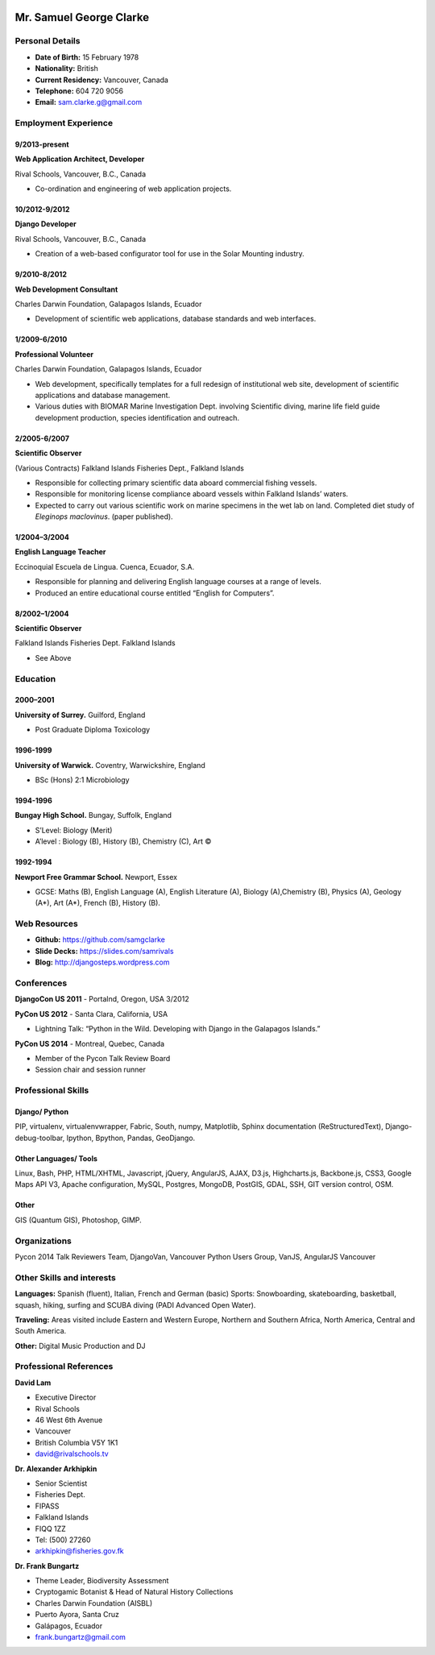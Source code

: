 .. image:: images/me.jpg
    :height: 200px
    :width: 200px
    :scale: 90 %

Mr. Samuel George Clarke
========================

Personal Details
----------------

* **Date of Birth:** 15 February 1978
* **Nationality:** British
* **Current Residency:** Vancouver, Canada 
* **Telephone:** 604 720 9056
	
* **Email:** sam.clarke.g@gmail.com


Employment Experience
---------------------


9/2013-present
~~~~~~~~~~~~~~
**Web Application Architect, Developer** 

Rival Schools, Vancouver, B.C., Canada

* Co-ordination and engineering of web application projects.

10/2012-9/2012
~~~~~~~~~~~~~~
**Django Developer**

Rival Schools, Vancouver, B.C., Canada

* Creation of a web-based configurator tool for use in the Solar Mounting industry.

9/2010-8/2012
~~~~~~~~~~~~~~     
**Web Development Consultant**

Charles Darwin Foundation, Galapagos Islands, Ecuador

* Development of scientific web applications, database standards and web interfaces.

1/2009-6/2010
~~~~~~~~~~~~~~
**Professional Volunteer**

Charles Darwin Foundation, Galapagos Islands, Ecuador

* Web development, specifically templates for a full redesign of institutional web site, development of scientific applications and database management.
* Various duties with BIOMAR Marine Investigation Dept. involving Scientific diving, marine life field guide development production, species identification and outreach.

2/2005-6/2007
~~~~~~~~~~~~~~
**Scientific Observer**

(Various Contracts)        Falkland Islands Fisheries Dept., Falkland Islands

* Responsible for collecting primary scientific data aboard commercial fishing vessels.
* Responsible for monitoring license compliance aboard vessels within Falkland Islands’ waters.
* Expected to carry out various scientific work on marine specimens in the wet lab on land. Completed diet study of *Eleginops maclovinus*. (paper published).

1/2004–3/2004
~~~~~~~~~~~~~~
**English Language Teacher**

Eccinoquial Escuela de Lingua. Cuenca, Ecuador, S.A.

* Responsible for planning and delivering English language courses at a range of levels.
* Produced an entire educational course entitled “English for Computers”. 

8/2002–1/2004
~~~~~~~~~~~~~~
**Scientific Observer**

Falkland Islands Fisheries Dept. Falkland Islands

* See Above

Education
---------

2000–2001
~~~~~~~~~	
**University of Surrey.** Guilford, England

* Post Graduate Diploma Toxicology

1996-1999
~~~~~~~~~   
**University of Warwick.** Coventry, Warwickshire, England

* BSc (Hons) 2:1 Microbiology

1994-1996 
~~~~~~~~~        
**Bungay High School.** Bungay, Suffolk, England

* S’Level: Biology (Merit)
* A’level : Biology (B), History (B), Chemistry (C), Art ©


1992-1994
~~~~~~~~~          
**Newport Free Grammar School.** Newport, Essex

* GCSE: Maths (B), English Language (A), English Literature (A), Biology (A),Chemistry (B), Physics (A), Geology (A*), Art (A*), French (B), History (B).

Web Resources
-------------

* **Github:** https://github.com/samgclarke
* **Slide Decks:** https://slides.com/samrivals
* **Blog:**      http://djangosteps.wordpress.com

Conferences
-----------
         
**DjangoCon US 2011** - Portalnd, Oregon, USA
3/2012

**PyCon US 2012** - Santa Clara, California, USA

* Lightning Talk: “Python in the Wild. Developing with Django in the Galapagos Islands.”

**PyCon US 2014** - Montreal, Quebec, Canada

* Member of the Pycon Talk Review Board

* Session chair and session runner

Professional Skills
-------------------

Django/ Python
~~~~~~~~~~~~~~

PIP, virtualenv, virtualenvwrapper, Fabric, South, numpy, Matplotlib, Sphinx documentation (ReStructuredText), Django-debug-toolbar, Ipython, Bpython, Pandas, GeoDjango.

Other Languages/ Tools
~~~~~~~~~~~~~~~~~~~~~~

Linux, Bash, PHP, HTML/XHTML, Javascript, jQuery, AngularJS, AJAX, D3.js, Highcharts.js, Backbone.js, CSS3, Google Maps API V3, Apache configuration, MySQL, Postgres, MongoDB, PostGIS, GDAL, SSH, GIT version control, OSM.

Other
~~~~~

GIS (Quantum GIS), Photoshop, GIMP.


Organizations
--------------

Pycon 2014 Talk Reviewers Team, DjangoVan, Vancouver Python Users Group, VanJS, AngularJS Vancouver


Other Skills and interests
--------------------------

**Languages:** Spanish (fluent), Italian, French and German (basic)
Sports: Snowboarding, skateboarding, basketball, squash, hiking, surfing and SCUBA diving (PADI Advanced Open Water).

**Traveling:** Areas visited include Eastern and Western Europe, Northern and Southern Africa, North America, Central and South America.

**Other:** Digital Music Production and DJ
­

Professional References
-----------------------

**David Lam**

* Executive Director
* Rival Schools
* 46 West 6th Avenue
* Vancouver
* British Columbia V5Y 1K1
* david@rivalschools.tv



**Dr. Alexander Arkhipkin**

* Senior Scientist
* Fisheries Dept.
* FIPASS
* Falkland Islands
* FIQQ 1ZZ
* Tel: (500) 27260
* arkhipkin@fisheries.gov.fk



**Dr. Frank Bungartz**

* Theme Leader, Biodiversity Assessment
* Cryptogamic Botanist & Head of Natural History Collections
* Charles Darwin Foundation (AISBL)
* Puerto Ayora, Santa Cruz
* Galápagos, Ecuador
* frank.bungartz@gmail.com

